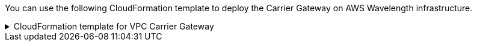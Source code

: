 // Module included in the following assemblies:
//
// * installing/installing-aws-wavelength-zone.adoc (Installing a cluster on AWS with worker nodes on AWS Wavelength Zones)
// * installing/installing_aws/aws-compute-edge-zone-tasks.adoc 

ifeval::["{context}" == "installing-aws-wavelength-zone"]
:wavelength-zone:
endif::[]

ifeval::["{context}" == "aws-compute-edge-zone-tasks"]
:post-aws-zones:
endif::[]

:_mod-docs-content-type: REFERENCE
[id="installation-cloudformation-vpc-carrier-gw_{context}"]

ifdef::wavelength-zone[]
= CloudFormation template for the VPC Carrier Gateway

endif::wavelength-zone[]
ifdef::post-aws-zones[]
= Wavelength Zones only: CloudFormation template for the VPC Carrier Gateway

endif::post-aws-zones[]

You can use the following CloudFormation template to deploy the Carrier Gateway on AWS Wavelength infrastructure.

.CloudFormation template for VPC Carrier Gateway
[%collapsible]
====
[source,yaml,subs="attributes+"]
----
AWSTemplateFormatVersion: 2010-09-09
Description: Template for Creating Wavelength Zone Gateway (Carrier Gateway).

Parameters:
  VpcId:
    Description: VPC ID to associate the Carrier Gateway.
    Type: String
    AllowedPattern: ^(?:(?:vpc)(?:-[a-zA-Z0-9]+)?\b|(?:[0-9]{1,3}\.){3}[0-9]{1,3})$
    ConstraintDescription: VPC ID must be with valid name, starting with vpc-.*.
  ClusterName:
    Description: Cluster Name or Prefix name to prepend the tag Name for each subnet.
    Type: String
    AllowedPattern: ".+"
    ConstraintDescription: ClusterName parameter must be specified.

Resources:
  CarrierGateway:
    Type: "AWS::EC2::CarrierGateway"
    Properties:
      VpcId: !Ref VpcId
      Tags:
      - Key: Name
        Value: !Join ['-', [!Ref ClusterName, "cagw"]]

  PublicRouteTable:
    Type: "AWS::EC2::RouteTable"
    Properties:
      VpcId: !Ref VpcId
      Tags:
      - Key: Name
        Value: !Join ['-', [!Ref ClusterName, "public-carrier"]]

  PublicRoute:
    Type: "AWS::EC2::Route"
    DependsOn: CarrierGateway
    Properties:
      RouteTableId: !Ref PublicRouteTable
      DestinationCidrBlock: 0.0.0.0/0
      CarrierGatewayId: !Ref CarrierGateway

  S3Endpoint:
    Type: AWS::EC2::VPCEndpoint
    Properties:
      PolicyDocument:
        Version: 2012-10-17
        Statement:
        - Effect: Allow
          Principal: '*'
          Action:
          - '*'
          Resource:
          - '*'
      RouteTableIds:
      - !Ref PublicRouteTable
      ServiceName: !Join
      - ''
      - - com.amazonaws.
        - !Ref 'AWS::Region'
        - .s3
      VpcId: !Ref VpcId

Outputs:
  PublicRouteTableId:
    Description: Public Route table ID
    Value: !Ref PublicRouteTable
----
====

ifeval::["{context}" == "installing-aws-wavelength-zone"]
:!wavelength-zone:
endif::[]

ifeval::["{context}" == "aws-compute-edge-zone-tasks"]
:!post-aws-zones:
endif::[]
